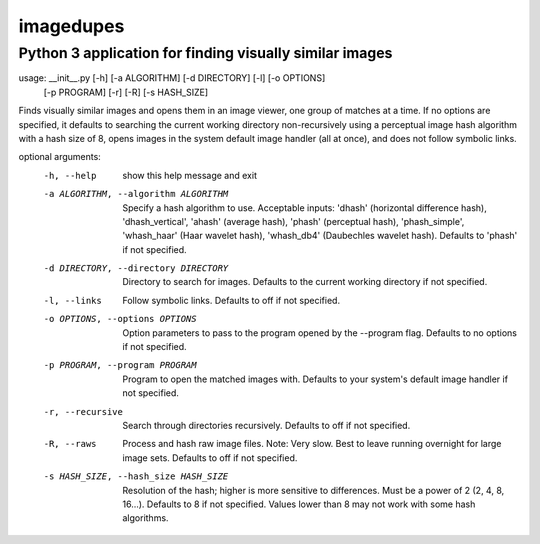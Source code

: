 ==========
imagedupes
==========
--------------------------------------------------------
Python 3 application for finding visually similar images
--------------------------------------------------------
usage: __init__.py [-h] [-a ALGORITHM] [-d DIRECTORY] [-l] [-o OPTIONS]
                   [-p PROGRAM] [-r] [-R] [-s HASH_SIZE]

Finds visually similar images and opens them in an image viewer, one group of
matches at a time. If no options are specified, it defaults to searching the
current working directory non-recursively using a perceptual image hash
algorithm with a hash size of 8, opens images in the system default image
handler (all at once), and does not follow symbolic links.

optional arguments:
  -h, --help            show this help message and exit
  -a ALGORITHM, --algorithm ALGORITHM
                        Specify a hash algorithm to use. Acceptable inputs:
                        'dhash' (horizontal difference hash),
                        'dhash_vertical', 'ahash' (average hash), 'phash'
                        (perceptual hash), 'phash_simple', 'whash_haar' (Haar
                        wavelet hash), 'whash_db4' (Daubechles wavelet hash).
                        Defaults to 'phash' if not specified.
  -d DIRECTORY, --directory DIRECTORY
                        Directory to search for images. Defaults to the
                        current working directory if not specified.
  -l, --links           Follow symbolic links. Defaults to off if not
                        specified.
  -o OPTIONS, --options OPTIONS
                        Option parameters to pass to the program opened by the
                        --program flag. Defaults to no options if not
                        specified.
  -p PROGRAM, --program PROGRAM
                        Program to open the matched images with. Defaults to
                        your system's default image handler if not specified.
  -r, --recursive       Search through directories recursively. Defaults to
                        off if not specified.
  -R, --raws            Process and hash raw image files. Note: Very slow.
                        Best to leave running overnight for large image sets.
                        Defaults to off if not specified.
  -s HASH_SIZE, --hash_size HASH_SIZE
                        Resolution of the hash; higher is more sensitive to
                        differences. Must be a power of 2 (2, 4, 8, 16...).
                        Defaults to 8 if not specified. Values lower than 8
                        may not work with some hash algorithms.


